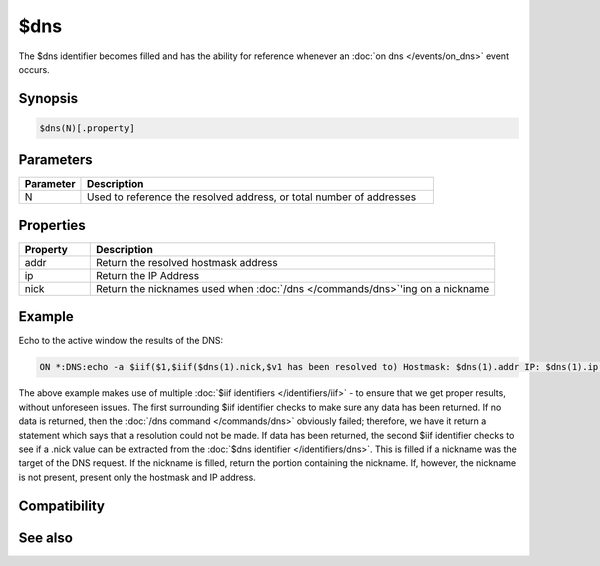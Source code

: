 $dns
====

The $dns identifier becomes filled and has the ability for reference whenever an :doc:`on dns </events/on_dns>` event occurs.

Synopsis
--------

.. code:: text

    $dns(N)[.property]

Parameters
----------

.. list-table::
    :widths: 15 85
    :header-rows: 1

    * - Parameter
      - Description
    * - N
      - Used to reference the resolved address, or total number of addresses

Properties
----------

.. list-table::
    :widths: 15 85
    :header-rows: 1

    * - Property
      - Description
    * - addr
      - Return the resolved hostmask address
    * - ip
      - Return the IP Address
    * - nick
      - Return the nicknames used when :doc:`/dns </commands/dns>`'ing on a nickname

Example
-------

Echo to the active window the results of the DNS:

.. code:: text

    ON *:DNS:echo -a $iif($1,$iif($dns(1).nick,$v1 has been resolved to) Hostmask: $dns(1).addr IP: $dns(1).ip,Could not resolve DNS query.)

The above example makes use of multiple :doc:`$iif identifiers </identifiers/iif>` - to ensure that we get proper results, without unforeseen issues. The first surrounding $iif identifier checks to make sure any data has been returned. If no data is returned, then the :doc:`/dns command </commands/dns>` obviously failed; therefore, we have it return a statement which says that a resolution could not be made. If data has been returned, the second $iif identifier checks to see if a .nick value can be extracted from the :doc:`$dns identifier </identifiers/dns>`. This is filled if a nickname was the target of the DNS request. If the nickname is filled, return the portion containing the nickname. If, however, the nickname is not present, present only the hostmask and IP address.

Compatibility
-------------

.. compatibility:: 6.0

See also
--------

.. hlist::
    :columns: 4

    * :doc:`on dns </events/on_dns>`